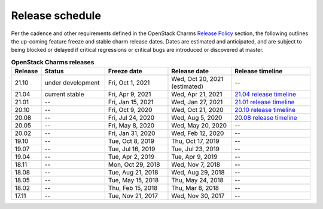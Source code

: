 ================
Release schedule
================

Per the cadence and other requirements defined in the OpenStack Charms `Release
Policy <release-policy.html>`__ section, the following outlines the up-coming
feature freeze and stable charm release dates. Dates are estimated and
anticipated, and are subject to being blocked or delayed if critical
regressions or critical bugs are introduced or discovered at master.

.. COMMENT
   Possible values for Status column:
        'next release'
        'under development' - release date: add '(estimated)'
        'current stable'
        '--'

.. list-table:: **OpenStack Charms releases**
   :header-rows: 1
   :widths: 5 12 12 12 15

   * - Release
     - Status
     - Freeze date
     - Release date
     - Release timeline

   * - 21.10
     - under development
     - Fri, Oct 1, 2021
     - Wed, Oct 20, 2021 (estimated)
     - --

   * - 21.04
     - current stable
     - Fri, Apr 9, 2021
     - Wed, Apr 21, 2021
     - `21.04 release timeline`_

   * - 21.01
     - --
     - Fri, Jan 15, 2021
     - Wed, Jan 27, 2021
     - `21.01 release timeline`_

   * - 20.10
     - --
     - Fri, Oct 9, 2020
     - Wed, Oct 21, 2020
     - `20.10 release timeline`_

   * - 20.08
     - --
     - Fri, Jul 24, 2020
     - Wed, Aug 5, 2020
     - `20.08 release timeline`_

   * - 20.05
     - --
     - Fri, May 8, 2020
     - Wed, May 20, 2020
     - --

   * - 20.02
     - --
     - Fri, Jan 31, 2020
     - Wed, Feb 12, 2020
     - --

   * - 19.10
     - --
     - Tue, Oct 8, 2019
     - Thu, Oct 17, 2019
     - --

   * - 19.07
     - --
     - Tue, Jul 16, 2019
     - Tue, Jul 23, 2019
     - --

   * - 19.04
     - --
     - Tue, Apr 2, 2019
     - Tue, Apr 9, 2019
     - --

   * - 18.11
     - --
     - Mon, Oct 29, 2018
     - Wed, Nov 7, 2018
     - --

   * - 18.08
     - --
     - Tue, Aug 21, 2018
     - Wed, Aug 29, 2018
     - --

   * - 18.05
     - --
     - Tue, May 15, 2018
     - Thu, May 24, 2018
     - --

   * - 18.02
     - --
     - Thu, Feb 15, 2018
     - Thu, Mar 8, 2018
     - --

   * - 17.11
     - --
     - Tue, Nov 21, 2017
     - Wed, Nov 30, 2017
     - --

.. LINKS
.. _20.08 release timeline: release-timeline-2008.html
.. _20.10 release timeline: release-timeline-2010.html
.. _21.01 release timeline: release-timeline-2101.html
.. _21.04 release timeline: release-timeline-2104.html
